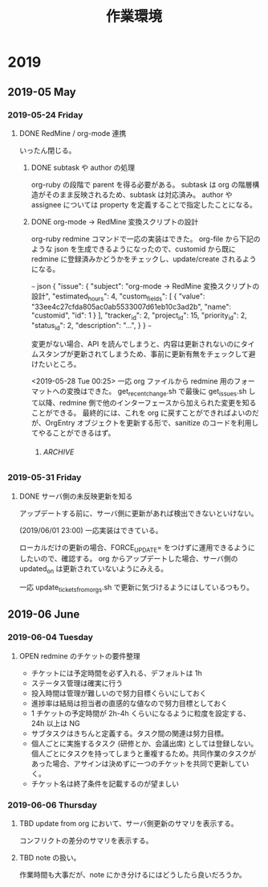#+title: 作業環境
#+CATEGORY: engineering

* 2019
** 2019-05 May
*** 2019-05-24 Friday
**** DONE RedMine / org-mode 連携
     CLOSED: [2019-05-28 Tue 00:46]
     :PROPERTIES:
     :CUSTOM_ID: d3a181c31f35424158592e2d2c3d880a57649af8
     :Effort:   1:00
     :Tracker:  Epic
     :END:
     :LOGBOOK:
     - State "DONE"       from "TBD"        [2019-05-28 Tue 00:46]
     - State "TBD"        from              [2019-05-24 Fri 18:27]
     - State "TBD"        from "OPEN"       [2019-05-24 Fri 18:14]
     :END:
     :CLOCK:
     :END:
いったん閉じる。
***** DONE subtask や author の処理
      CLOSED: [2019-05-28 Tue 00:36] DEADLINE: <2019-05-31 Fri>
  :PROPERTIES:
  :CUSTOM_ID:  850ba36dc97d38241e74a70bdc0f7d8b1d7549ba
  :Effort:   4:00
  :tracker:  Feature
  :assignee: hori
  :author:   hori
  :done_ratio: 100
  :END:
  :LOGBOOK:
  - State "DONE"       from "OPEN"       [2019-05-28 Tue 00:36]
  - State "OPEN"       from "TBD"        [2019-05-27 Mon 21:19]
  - State "TBD"        from "OPEN"       [2019-05-27 Mon 15:21]
  :END:
  :CLOCK:
  :END:
org-ruby の段階で parent を得る必要がある。
subtask は org の階層構造がそのまま反映されるため、subtask は対応済み。
author や assignee については property を定義することで指定したことになる。
***** DONE org-mode -> RedMine 変換スクリプトの設計
      CLOSED: [2019-05-28 Tue 00:45] DEADLINE: <2019-05-31 Fri>
  :PROPERTIES:
  :CUSTOM_ID:  33ee4c27cfda805ac0ab5533007d61eb10c3ad2b
  :Effort: 4:00
  :tracker:  Feature
  :progress: 30
  :done_ratio: 100
  :assignee: hori
  :END:
  :LOGBOOK:
  - State "DONE"       from "OPEN"       [2019-05-28 Tue 00:45]
  - State "OPEN"       from "TBD"        [2019-05-24 Fri 18:41]
  - State "TBD"        from "OPEN"       [2019-05-24 Fri 18:14]
  :END:
  :CLOCK:
  :END:
org-ruby redmine コマンドで一応の実装はできた。
org-file から下記のような json を生成できるようになったので、customid から既に redmine に登録済みかどうかをチェックし、update/create されるようになる。

~~~ json
  {
    "issue": {
      "subject": "org-mode -> RedMine 変換スクリプトの設計",
      "estimated_hours": 4,
      "custom_fields": [
        {
          "value": "33ee4c27cfda805ac0ab5533007d61eb10c3ad2b",
          "name": "customid",
          "id": 1
        }
      ],
      "tracker_id": 2,
      "project_id": 15,
      "priority_id": 2,
      "status_id": 2,
      "description": "...",
    }
  }
~~~

変更がない場合、API を読んでしまうと、内容は更新されないのにタイムスタンプが更新されてしまうため、事前に更新有無をチェックして避けたいところ。

<2019-05-28 Tue 00:25>
一応 org ファイルから redmine 用のフォーマットへの変換はできた。
get_recent_change.sh で最後に get_issues.sh して以降、redmine 側で他のインターフェースから加えられた変更を知ることができる。
最終的には、これを org に戻すことができればよいのだが、OrgEntry オブジェクトを更新する形で、sanitize のコードを利用してやることができるはず。

******  :ARCHIVE:
https://qiita.com/mima_ita/items/1a939db423d8ee295c85
Tracker (Epic, Feature, Bug, Support) をどう定義するのがよいだろうか。
排他的なので、タグではなくプロパティが望ましい。
-> (2019/05/24 14:11) 変換できないようだ。

フィルタの部分はもっとこなれた感じにしたい。

作業時間は一つのエントリに複数の time_entry が定義されうる。
これはクロックにすべきか?
誰があるタスクのためにどういう作業をしたのか、という情報がオブジェクト化されていた。
これにリーフエントリを導入するか?

管理の本質は予実、計画と実績の差分こそが重要。
::

  rest 的引用

markdown 的引用

> markdown 的引用

- list
- list 2

  - list 2-1
*** 2019-05-29 Wednesday
**** DONE RedMine のチケット間関係の定義
     CLOSED: [2019-05-31 Fri 15:29]
     :PROPERTIES:
     :CUSTOM_ID: e2b0ba0b1913b58375399ec53bdbb763eff97915
     :Effort:   4:00
     :follows: 33ee4c27cfda805ac0ab5533007d61eb10c3ad2b
     :blocks: d3a181c31f35424158592e2d2c3d880a57649af8
     :progress: 100
     :END:
     :LOGBOOK:
     - State "DONE"       from "TBD"        [2019-05-31 Fri 15:29]
     - State "TBD"        from "OPEN"       [2019-05-29 Wed 21:41]
     :END:
     :CLOCK:
     :END:
parent と類似して、タスクの[依存関係](https://www.redmine.org/projects/redmine/wiki/Rest_IssueRelations)をスクリプトに取り込めるようにしておくと便利。
issue の配下につくようだ。

特定の issue につく属性として定義されているわけではないので、issue とは完全に別テーブルがあるイメージのようだ。
実際、ある issue A が別の issue B に "follows" という関係を持つとき、issue B にとって A は precedes 関係がつく。
relation_type は下記のセットになっているようだ。

- "relates"
- "duplicates" <-> "duplicated"
- "blocks" <-> "blocked"
- "precedes" <-> "follows"
- "copied_to" <-> "copied_from"

org としては依存される側でなくする側の property として保持するようにしよう。
つまり、duplicates/blocks/follows あたりが実際に使用することになりそう。
問題は、一つの orgentry が複数のエントリと relation を持ちうる点。
あるタスクが他の複数のタスクを block することはある。
なので、エントリ間の関係性は DAG 的になるはずである。
カンマ区切りで複数個指定できるようにするか。
duplicate は同じ問題を複数チケットであつかえるようにする類の機能のようだ。
指定すると progress が連動するようだ。

おそらくこれをスクリプトで定義していくのは難しいかもしれない。
基本的な関係は親子関係で示されるべきであり、sibling 間の関係だけを考えるとすると、とりあえずは単一の関係で問題ないと思われる。
また、一度定義した関係は基本的に変更されることは少ないと思われるので、個別にスクリプトを呼び出して関係を get/set/remove するくらいでよいだろう。

org から作る場合、更新時に org 側に関連するプロパティがあれば検討してみても良いかもしれない。

まだ途中。<2019-05-30 Thu 00:57>

完全ではないが、一応動くものはでき、update_tickets_from_orgs.sh に含まれているので完了とする。
*** 2019-05-31 Friday
**** DONE サーバ側の未反映更新を知る
     CLOSED: [2019-06-04 Tue 11:09]
     :PROPERTIES:
     :CUSTOM_ID: 846593fe89574e2560f867e580928963e44c9871
     :Effort:   4:00
     :done_ratio: 100
     :END:
     :LOGBOOK:
     - State "DONE"       from "TBD"        [2019-06-04 Tue 11:09]
     - State "TBD"        from "OPEN"       [2019-05-31 Fri 15:29]
     :END:
     :CLOCK:
     :END:
アップデートする前に、サーバ側に更新があれば検出できないといけない。

(2019/06/01 23:00)
一応実装はできている。

ローカルだけの更新の場合、FORCE_UPDATE= をつけずに運用できるようにしたいので、確認する。
org からアップデートした場合、サーバ側の updated_on は更新されていないようにみえる。

一応 update_tickets_from_orgs.sh で更新に気づけるようにはしているつもり。
** 2019-06 June
*** 2019-06-04 Tuesday
**** OPEN redmine のチケットの要件整理
     :PROPERTIES:
     :CUSTOM_ID: 3a018a7728a166039439bbf81ff8f93680911fcd
     :Effort:   1:00
     :END:
     :LOGBOOK:
     - State "OPEN"       from "TBD"        [2019-06-04 Tue 11:15]
     - State "TBD"        from "OPEN"       [2019-06-04 Tue 11:08]
     :END:
     :CLOCK:
     :END:
- チケットには予定時間を必ず入れる、デフォルトは 1h
- ステータス管理は確実に行う
- 投入時間は管理が難しいので努力目標くらいにしておく
- 進捗率は結局は担当者の直感的な値なので努力目標としておく
- 1 チケットの予定時間が 2h-4h くらいになるように粒度を設定する、24h 以上は NG
- サブタスクはきちんと定義する。タスク間の関連は努力目標。
- 個人ごとに実施するタスク (研修とか、会議出席) としては登録しない。個人ごとにタスクを持ってしまうと重複するため。共同作業のタスクがあった場合、アサインは決めずに一つのチケットを共同で更新していく。
- チケット名は終了条件を記載するのが望ましい
*** 2019-06-06 Thursday
**** TBD update from org において、サーバ側更新のサマリを表示する。
     :PROPERTIES:
     :CUSTOM_ID: e4fcec29c702175dc9863b74aa5cbf3de38152be
     :Effort:   1:00
     :END:
     :LOGBOOK:
     - State "TBD"        from "OPEN"       [2019-06-06 Thu 14:32]
     :END:
     :CLOCK:
     :END:
コンフリクトの差分のサマリを表示する。
**** TBD note の扱い。
     :PROPERTIES:
     :CUSTOM_ID: d352f4167a79defadd44d581efca4a38b8259971
     :Effort:   1:00
     :END:
     :LOGBOOK:
     - State "TBD"        from "OPEN"       [2019-06-06 Thu 14:32]
     :END:
     :CLOCK:
     :END:
作業時間も大事だが、note にかき分けるにはどうしたら良いだろうか。
